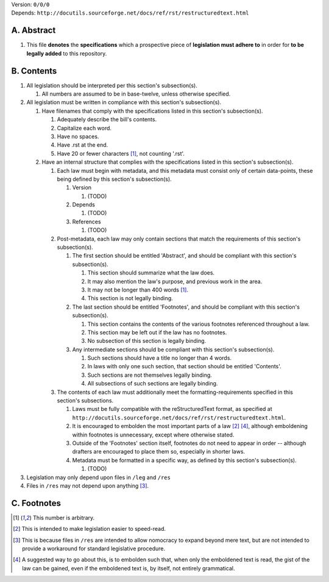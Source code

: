 | Version:  
    ``0/0/0``
| Depends:  
    ``http://docutils.sourceforge.net/docs/ref/rst/restructuredtext.html``

A.  Abstract
===========
#.  This file **denotes** the **specifications** which a prospective piece of **legislation must adhere to** in order for **to be legally added** to this repository.

B.  Contents
===========
#.  All legislation should be interpreted per this section's subsection(s).

    #.  All numbers are assumed to be in base-twelve, unless otherwise specified.
    
#.  All legislation must be written in compliance with this section's subsection(s).

    #.  Have filenames that comply with the specifications listed in this section's subsection(s).
    
        #.  Adequately describe the bill's contents.
        #.  Capitalize each word.
        #.  Have no spaces.
        #.  Have .rst at the end.
        #.  Have 20 or fewer characters [1]_, not counting '.rst'.
        
    #.  Have an internal structure that complies with the specifications listed in this section's subsection(s).
        
        #.  Each law must begin with metadata, and this metadata must consist only of certain data-points, these being defined by this section's subsection(s).
            
            #.  Version
            
                #.  (TODO)
                
            #.  Depends
            
                #.  (TODO)
                
            #.  References
            
                #.  (TODO)
                
        #.  Post-metadata, each law may only contain sections that match the requirements of this section's subsection(s).
        
            #.  The first section should be entitled 'Abstract', and should be compliant with this section's subsection(s).
            
                #.  This section should summarize what the law does.  
                #.  It may also mention the law's purpose, and previous work in the area.  
                #.  It may not be longer than 400 words [1]_.
                #.  This section is not legally binding.
                
            #.  The last section should be entitled 'Footnotes', and should be compliant with this section's subsection(s).
            
                #.  This section contains the contents of the various footnotes referenced throughout a law.  
                #.  This section may be left out if the law has no footnotes.  
                #.  No subsection of this section is legally binding.
                
            #.  Any intermediate sections should be compliant with this section's subsection(s).
                
                #.  Such sections should have a title no longer than 4 words.
                #.  In laws with only one such section, that section should be entitled 'Contents'.
                #.  Such sections are not themselves legally binding.
                #.  All subsections of such sections are legally binding.  
                
        #.  The contents of each law must additionally meet the formatting-requirements specified in this section's subsections.
        
            #.  Laws must be fully compatible with the reStructuredText format, as specified at ``http://docutils.sourceforge.net/docs/ref/rst/restructuredtext.html``.
            #.  It is encouraged to embolden the most important parts of a law [2]_ [4]_, although emboldening within footnotes is unnecessary, except where otherwise stated.  
            #.  Outside of the 'Footnotes' section itself, footnotes do not need to appear in order -- although drafters are encouraged to place them so, especially in shorter laws.
                    
            #.  Metadata must be formatted in a specific way, as defined by this section's subsection(s).
            
                #.  (TODO)
                
#.  Legislation may only depend upon files in ``/leg`` and ``/res``
#.  Files in ``/res`` may not depend upon anything [3]_.

C.  Footnotes
===========
.. [1]  This number is arbitrary.
.. [2]  This is intended to make legislation easier to speed-read.
.. [3]  This is because files in ``/res`` are intended to allow nomocracy to expand beyond mere text, but are not intended to provide a workaround for standard legislative procedure.
.. [4]  A suggested way to go about this, is to embolden such that, when only the emboldened text is read, the gist of the law can be gained, even if the emboldened text is, by itself, not entirely grammatical.
